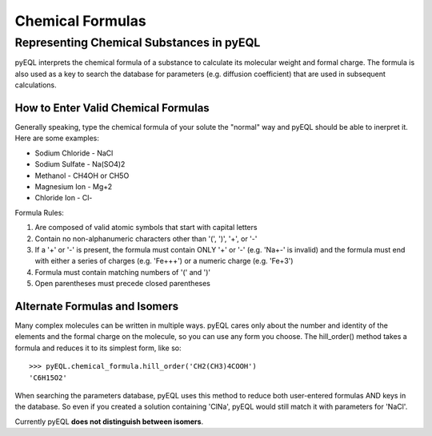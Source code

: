 .. _chemistry:

Chemical Formulas
*****************

Representing Chemical Substances in pyEQL
=========================================

pyEQL interprets the chemical formula of a substance to calculate its molecular
weight and formal charge. The formula is also used as a key to search the 
database for parameters (e.g. diffusion coefficient) that are used in subsequent
calculations.

How to Enter Valid Chemical Formulas
------------------------------------

Generally speaking, type the chemical formula of your solute the "normal" way
and pyEQL should be able to inerpret it. Here are some examples:

- Sodium Chloride - NaCl
- Sodium Sulfate - Na(SO4)2
- Methanol - CH4OH or CH5O
- Magnesium Ion - Mg+2
- Chloride Ion - Cl-

Formula Rules:

1. Are composed of valid atomic symbols that start with capital letters
2. Contain no non-alphanumeric characters other than '(', ')', '+', or '-'
3. If a '+' or '-' is present, the formula must contain ONLY '+' or '-' 
   (e.g. 'Na+-' is invalid) and the formula must end with either a series of 
   charges (e.g. 'Fe+++') or a numeric charge (e.g. 'Fe+3')
4. Formula must contain matching numbers of '(' and ')'
5. Open parentheses must precede closed parentheses  

Alternate Formulas and Isomers
------------------------------

Many complex molecules can be written in multiple ways. pyEQL cares only about
the number and identity of the elements and the formal charge on the molecule,
so you can use any form you choose. The hill_order() method takes a formula
and reduces it to its simplest form, like so::

    >>> pyEQL.chemical_formula.hill_order('CH2(CH3)4COOH')
    'C6H15O2'

When searching the parameters database, pyEQL uses this method to reduce
both user-entered formulas AND keys in the database. So even if you created
a solution containing 'ClNa', pyEQL would still match it with parameters for
'NaCl'.

Currently pyEQL **does not distinguish between isomers**. 
